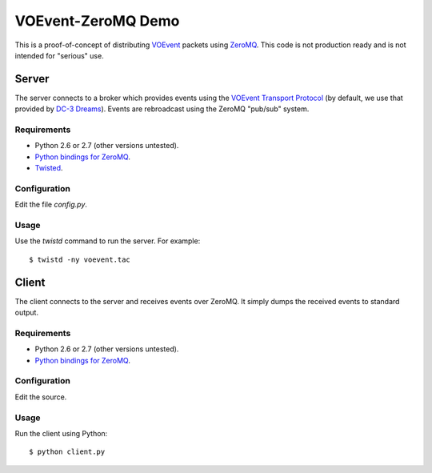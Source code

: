 ===================
VOEvent-ZeroMQ Demo
===================

This is a proof-of-concept of distributing `VOEvent
<http://www.voevent.org/>`_ packets using `ZeroMQ <http://www.zeromq.org>`_.
This code is not production ready and is not intended for "serious" use.

Server
======

The server connects to a broker which provides events using the `VOEvent
Transport Protocol <http://www.ivoa.net/Documents/Notes/VOEventTransport/>`_
(by default, we use that provided by `DC-3 Dreams
<http://voevent.dc3.com/>`_). Events are rebroadcast using the ZeroMQ
"pub/sub" system.

Requirements
------------

- Python 2.6 or 2.7 (other versions untested).
- `Python bindings for ZeroMQ <http://www.zeromq.org/bindings:python>`_.
- `Twisted <http://twistedmatrix.com/trac/>`_.

Configuration
-------------

Edit the file `config.py`.

Usage
-----

Use the `twistd` command to run the server. For example::

  $ twistd -ny voevent.tac

Client
======

The client connects to the server and receives events over ZeroMQ. It simply
dumps the received events to standard output.

Requirements
------------

- Python 2.6 or 2.7 (other versions untested).
- `Python bindings for ZeroMQ <http://www.zeromq.org/bindings:python>`_.

Configuration
-------------

Edit the source.

Usage
-----

Run the client using Python::

  $ python client.py
